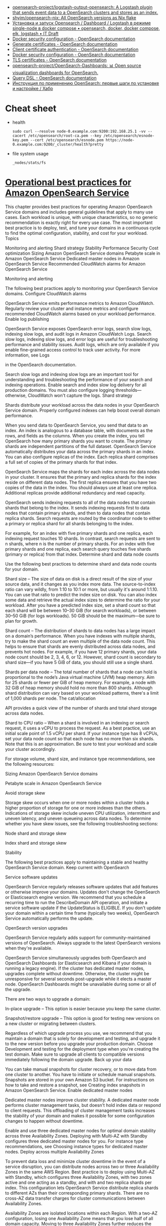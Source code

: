 - [[https://github.com/opensearch-project/logstash-output-opensearch][opensearch-project/logstash-output-opensearch: A Logstash plugin that sends event data to a OpenSearch clusters and stores as an index.]]
- [[https://github.com/shyim/opensearch-nix][shyim/opensearch-nix: All OpenSearch versions as Nix flake]]
- [[https://itdraft.ru/2021/10/20/ustanovka-i-zapusk-opensearch-dashboard-logstash-v-rezhime-single-node-v-docker-compose/][Установка и запуск Opensearch / Dashboard / Logstash в режиме single-node в docker compose • opensearch, docker, docker compose, elk, logstash • IT Draft]]
- [[https://opensearch.org/docs/latest/opensearch/install/docker-security][Docker security configuration - OpenSearch documentation]]
- [[https://opensearch.org/docs/latest/security-plugin/configuration/generate-certificates/][Generate certificates - OpenSearch documentation]]
- [[https://opensearch.org/docs/latest/security-plugin/configuration/client-auth/][Client certificate authentication - OpenSearch documentation]]
- [[https://opensearch.org/docs/latest/opensearch/install/docker-security][Docker security configuration - OpenSearch documentation]]
- [[https://opensearch.org/docs/latest/security-plugin/configuration/tls][TLS certificates - OpenSearch documentation]]
- [[https://github.com/opensearch-project/OpenSearch-Dashboards][opensearch-project/OpenSearch-Dashboards: 📊 Open source visualization dashboards for OpenSearch.]]
- [[https://opensearch.org/docs/latest/opensearch/query-dsl/index/][Query DSL - OpenSearch documentation]]
- [[https://habr.com/ru/company/nixys/blog/588609/][Инструкция по применению OpenSearch: первые шаги по установке и настройке / Хабр]]

* Cheat sheet

- health
  : sudo curl --resolve node-0.example.com:9200:192.168.25.1 -vv --cacert /etc/opensearch/root-ca.pem --key /etc/opensearch/esnode-key.pem --cert /etc/opensearch/esnode.pem https://node-0.example.com:9200/_cluster/health?pretty

- file system usage
  : _nodes/stats/fs

* [[https://docs.aws.amazon.com/opensearch-service/latest/developerguide/bp.html][Operational best practices for Amazon OpenSearch Service]]

This chapter provides best practices for operating Amazon OpenSearch Service domains and includes general guidelines that apply to many use cases. Each workload is unique, with unique characteristics, so no generic recommendation is exactly right for every use case. The most important best practice is to deploy, test, and tune your domains in a continuous cycle to find the optimal configuration, stability, and cost for your workload.
Topics

    Monitoring and alerting
    Shard strategy
    Stability
    Performance
    Security
    Cost optimization
    Sizing Amazon OpenSearch Service domains
    Petabyte scale in Amazon OpenSearch Service
    Dedicated master nodes in Amazon OpenSearch Service
    Recommended CloudWatch alarms for Amazon OpenSearch Service

Monitoring and alerting

The following best practices apply to monitoring your OpenSearch Service domains.
Configure CloudWatch alarms

OpenSearch Service emits performance metrics to Amazon CloudWatch. Regularly review your cluster and instance metrics and configure recommended CloudWatch alarms based on your workload performance.
Enable log publishing

OpenSearch Service exposes OpenSearch error logs, search slow logs, indexing slow logs, and audit logs in Amazon CloudWatch Logs. Search slow logs, indexing slow logs, and error logs are useful for troubleshooting performance and stability issues. Audit logs, which are only available if you enable fine-grained access control to track user activity. For more information, see Logs

in the OpenSearch documentation.

Search slow logs and indexing slow logs are an important tool for understanding and troubleshooting the performance of your search and indexing operations. Enable search and index slow log delivery for all production domains. You must also configure logging thresholds—otherwise, CloudWatch won't capture the logs.
Shard strategy

Shards distribute your workload across the data nodes in your OpenSearch Service domain. Properly configured indexes can help boost overall domain performance.

When you send data to OpenSearch Service, you send that data to an index. An index is analogous to a database table, with documents as the rows, and fields as the columns. When you create the index, you tell OpenSearch how many primary shards you want to create. The primary shards are independent partitions of the full dataset. OpenSearch Service automatically distributes your data across the primary shards in an index. You can also configure replicas of the index. Each replica shard comprises a full set of copies of the primary shards for that index.

OpenSearch Service maps the shards for each index across the data nodes in your cluster. It ensures that the primary and replica shards for the index reside on different data nodes. The first replica ensures that you have two copies of the data in the index. You should always use at least one replica. Additional replicas provide additional redundancy and read capacity.

OpenSearch sends indexing requests to all of the data nodes that contain shards that belong to the index. It sends indexing requests first to data nodes that contain primary shards, and then to data nodes that contain replica shards. Search requests are routed by the coordinator node to either a primary or replica shard for all shards belonging to the index.

For example, for an index with five primary shards and one replica, each indexing request touches 10 shards. In contrast, search requests are sent to n shards, where n is the number of primary shards. For an index with five primary shards and one replica, each search query touches five shards (primary or replica) from that index.
Determine shard and data node counts

Use the following best practices to determine shard and data node counts for your domain.

Shard size – The size of data on disk is a direct result of the size of your source data, and it changes as you index more data. The source-to-index ratio can vary wildly, from 1:10 to 10:1 or more, but usually it's around 1:1.10. You can use that ratio to predict the index size on disk. You can also index some data and retrieve the actual index sizes to determine the ratio for your workload. After you have a predicted index size, set a shard count so that each shard will be between 10–30 GiB (for search workloads), or between 30–50 GiB (for logs workloads). 50 GiB should be the maximum—be sure to plan for growth.

Shard count – The distribution of shards to data nodes has a large impact on a domain’s performance. When you have indexes with multiple shards, try to make the shard count an even multiple of the data node count. This helps to ensure that shards are evenly distributed across data nodes, and prevents hot nodes. For example, if you have 12 primary shards, your data node count should be 2, 3, 4, 6, or 12. However, shard count is secondary to shard size—if you have 5 GiB of data, you should still use a single shard.

Shards per data node – The total number of shards that a node can hold is proportional to the node’s Java virtual machine (JVM) heap memory. Aim for 25 shards or fewer per GiB of heap memory. For example, a node with 32 GiB of heap memory should hold no more than 800 shards. Although shard distribution can vary based on your workload patterns, there's a limit of 1,000 shards per node. The cat/allocation

API provides a quick view of the number of shards and total shard storage across data nodes.

Shard to CPU ratio – When a shard is involved in an indexing or search request, it uses a vCPU to process the request. As a best practice, use an initial scale point of 1.5 vCPU per shard. If your instance type has 8 vCPUs, set your data node count so that each node has no more than six shards. Note that this is an approximation. Be sure to test your workload and scale your cluster accordingly.

For storage volume, shard size, and instance type recommendations, see the following resources:

    Sizing Amazon OpenSearch Service domains

    Petabyte scale in Amazon OpenSearch Service

Avoid storage skew

Storage skew occurs when one or more nodes within a cluster holds a higher proportion of storage for one or more indexes than the others. Indications of storage skew include uneven CPU utilization, intermittent and uneven latency, and uneven queueing across data nodes. To determine whether you have skew issues, see the following troubleshooting sections:

    Node shard and storage skew

    Index shard and storage skew

Stability

The following best practices apply to maintaining a stable and healthy OpenSearch Service domain.
Keep current with OpenSearch

Service software updates

OpenSearch Service regularly releases software updates that add features or otherwise improve your domains. Updates don't change the OpenSearch or Elasticsearch engine version. We recommend that you schedule a recurring time to run the DescribeDomain API operation, and initiate a service software update if the UpdateStatus is ELIGIBLE. If you don't update your domain within a certain time frame (typically two weeks), OpenSearch Service automatically performs the update.

OpenSearch version upgrades

OpenSearch Service regularly adds support for community-maintained versions of OpenSearch. Always upgrade to the latest OpenSearch versions when they're available.

OpenSearch Service simultaneously upgrades both OpenSearch and OpenSearch Dashboards (or Elasticsearch and Kibana if your domain is running a legacy engine). If the cluster has dedicated master nodes, upgrades complete without downtime. Otherwise, the cluster might be unresponsive for several seconds post-upgrade while it elects a master node. OpenSearch Dashboards might be unavailable during some or all of the upgrade.

There are two ways to upgrade a domain:

    In-place upgrade – This option is easier because you keep the same cluster.

    Snapshot/restore upgrade – This option is good for testing new versions on a new cluster or migrating between clusters.

Regardless of which upgrade process you use, we recommend that you maintain a domain that is solely for development and testing, and upgrade it to the new version before you upgrade your production domain. Choose Development and testing for the deployment type when you're creating the test domain. Make sure to upgrade all clients to compatible versions immediately following the domain upgrade.
Back up your data

You can take manual snapshots for cluster recovery, or to move data from one cluster to another. You have to initiate or schedule manual snapshots. Snapshots are stored in your own Amazon S3 bucket. For instructions on how to take and restore a snapshot, see Creating index snapshots in Amazon OpenSearch Service.
Enable dedicated master nodes

Dedicated master nodes improve cluster stability. A dedicated master node performs cluster management tasks, but doesn't hold index data or respond to client requests. This offloading of cluster management tasks increases the stability of your domain and makes it possible for some configuration changes to happen without downtime.

Enable and use three dedicated master nodes for optimal domain stability across three Availability Zones. Deploying with Multi-AZ with Standby configures three dedicated master nodes for you. For instance type recommendations, see Choosing instance types for dedicated master nodes.
Deploy across multiple Availability Zones

To prevent data loss and minimize cluster downtime in the event of a service disruption, you can distribute nodes across two or three Availability Zones in the same AWS Region. Best practice is to deploy using Multi-AZ with Standby, which configures three Availability Zones, with two zones active and one acting as a standby, and with and two replica shards per index. This configuration lets OpenSearch Service distribute replica shards to different AZs than their corresponding primary shards. There are no cross-AZ data transfer charges for cluster communications between Availability Zones.

Availability Zones are isolated locations within each Region. With a two-AZ configuration, losing one Availability Zone means that you lose half of all domain capacity. Moving to three Availability Zones further reduces the impact of losing a single Availability Zone.
Control ingest flow and buffering

We recommend that you limit the overall request count using the _bulk

API operation. It's more efficient to send one _bulk request that contains 5,000 documents than it is to send 5,000 requests that contain a single document.

For optimal operational stability, it's sometimes necessary to limit or even pause the upstream flow of indexing requests. Limiting the rate of index requests is an important mechanism for dealing with unexpected or occasional spikes in requests that might otherwise overwhelm the cluster. Consider building a flow control mechanism into your upstream architecture.

The following diagram shows multiple component options for a log ingest architecture. Configure the aggregation layer to allow sufficient space to buffer incoming data for sudden traffic spikes and brief domain maintenance.
Create mappings for search workloads

For search workloads, create mappings

that define how OpenSearch stores and indexes documents and their fields. Set dynamic to strict in order to prevent new fields from being added accidentally.

PUT my-index
{
  "mappings": {
    "dynamic": "strict",
    "properties": {
      "title": { "type" : "text" },
      "author": { "type" : "integer" },
      "year": { "type" : "text" }
    }
  }
}

Use index templates

You can use an index template

as a way to tell OpenSearch how to configure an index when it's created. Configure index templates before creating indexes. Then, when you create an index, it inherits the settings and mappings from the template. You can apply more than one template to a single index, so you can specify settings in one template and mappings in another. This strategy allows one template for common settings across multiple indexes, and separate templates for more specific settings and mappings.

The following settings are helpful to configure in templates:

    Number of primary and replica shards

    Refresh interval (how often to refresh and make recent changes to the index available to search)

    Dynamic mapping control

    Explicit field mappings

The following example template contains each of these settings:

{
   "index_patterns":[
      "index-*"
   ],
   "order": 0,
   "settings": {
      "index": {
         "number_of_shards": 3,
         "number_of_replicas": 1,
         "refresh_interval": "60s"
      }
   },
   "mappings": {
      "dynamic": false,
      "properties": {
         "field_name1": {
            "type": "keyword"
         }
      }
   }
}

Even if they rarely change, having settings and mappings defined centrally in OpenSearch is simpler to manage than updating multiple upstream clients.
Manage indexes with Index State Management

If you're managing logs or time-series data, we recommend using Index State Management (ISM). ISM lets you automate regular index lifecycle management tasks. With ISM, you can create policies that invoke index alias rollovers, take index snapshots, move indexes between storage tiers, and delete old indexes. You can even use the ISM rollover

operation as an alternative data lifecycle management strategy to avoid shard skew.

First, set up an ISM policy. For example, see Sample policies. Then, attach the policy to one or more indexes. If you include an ISM template field in the policy, OpenSearch Service automatically applies the policy to any index that matches the specified pattern.
Remove unused indexes

Regularly review the indexes in your cluster and identify any that aren't in use. Take a snapshot of those indexes so that they're stored in S3, and then delete them. When you remove unused indexes, you reduce the shard count, and make it possible to have more balanced storage distribution and resource utilization across nodes. Even when they're idle, indexes consume some resources during internal index maintenance activities.

Rather than manually deleting unused indexes, you can use ISM to automatically take a snapshot and delete indexes after a certain period of time.
Use multiple domains for high availability

To achieve high availability beyond 99.9% uptime

across multiple Regions, consider using two domains. For small or slowly changing datasets, you can set up cross-cluster replication to maintain an active-passive model. In this model, only the leader domain is written to, but either domain can be read from. For larger data sets and quickly changing data, configure dual delivery in your ingest pipeline so that all data is written independently to both domains in an active-active model.

Architect your upstream and downstream applications with failover in mind. Make sure to test the failover process along with other disaster recovery processes.
Performance

The following best practices apply to tuning your domains for optimal performance.
Optimize bulk request size and compression

Bulk sizing depends on your data, analysis, and cluster configuration, but a good starting point is 3–5 MiB per bulk request.

Send requests and receive responses from your OpenSearch domains by using gzip compression to reduce the payload size of requests and responses. You can use gzip compression with the OpenSearch Python client, or by including the following headers from the client side:

    'Accept-Encoding': 'gzip'

    'Content-Encoding': 'gzip'

To optimize your bulk request sizes, start with a bulk request size of 3 MiB. Then, slowly increase the request size until indexing performance stops improving.
Note

To enable gzip compression on domains running Elasticsearch version 6.x, you must set http_compression.enabled at the cluster level. This setting is true by default in Elasticsearch versions 7.x and all versions of OpenSearch.
Reduce the size of bulk request responses

To reduce the size of OpenSearch responses, exclude unnecessary fields with the filter_path parameter. Make sure that you don't filter out any fields that are required to identify or retry failed requests. For more information and examples, see Reducing response size.
Tune refresh intervals

OpenSearch indexes have eventual read consistency. A refresh operation makes all the updates that are performed on an index available for search. The default refresh interval is one second, which means that OpenSearch performs a refresh every second while an index is being written to.

The less frequently that you refresh an index (higher refresh interval), the better the overall indexing performance is. The trade-off of increasing the refresh interval is that there’s a longer delay between an index update and when the new data is available for search. Set your refresh interval as high as you can tolerate to improve overall performance.

We recommend setting the refresh_interval parameter for all of your indexes to 30 seconds or more.
Enable Auto-Tune

Auto-Tune uses performance and usage metrics from your OpenSearch cluster to suggest changes to queue sizes, cache sizes, and Java virtual machine (JVM) settings on your nodes. These optional changes improve cluster speed and stability. You can revert to the default OpenSearch Service settings at any time. Auto-Tune is enabled by default on new domains unless you explicitly disable it.

We recommend that you enable Auto-Tune on all domains, and either set a recurring maintenance window or periodically review its recommendations.
Security

The following best practices apply to securing your domains.
Enable fine-grained access control

Fine-grained access control lets you control who can access certain data within an OpenSearch Service domain. Compared to generalized access control, fine-grained access control gives each cluster, index, document, and field its own specified policy for access. Access criteria can be based on a number of factors, including the role of the person who is requesting access and the action that they intend to perform on the data. For example, you might give one user access to write to an index, and another user access only to read the data on the index without making any changes.

Fine-grained access control allows data with different access requirements to exist in the same storage space without running into security or compliance issues.

We recommend enabling fine-grained access control on your domains.
Deploy domains within a VPC

Placing your OpenSearch Service domain within a virtual private cloud (VPC) helps enable secure communication between OpenSearch Service and other services within the VPC—without the need for an internet gateway, NAT device, or VPN connection. All traffic remains securely within the AWS Cloud. Because of their logical isolation, domains that reside within a VPC have an extra layer of security compared to domains that use public endpoints.

We recommend that you create your domains within a VPC.
Apply a restrictive access policy

Even if your domain is deployed within a VPC, it's a best practice to implement security in layers. Make sure to check the configuration of your current access policies.

Apply a restrictive resource-based access policy to your domains and follow the principle of least privilege when granting access to the configuration API and the OpenSearch API operations. As a general rule, avoid using the anonymous user principal "Principal": {"AWS": "*" } in your access policies.

There are some situations, however, where it's acceptable to use an open access policy, such as when you enable fine-grained access control. An open access policy can enable you to access the domain in cases where request signing is difficult or impossible, such as from certain clients and tools.
Enable encryption at rest

OpenSearch Service domains offer encryption of data at rest to help prevent unauthorized access to your data. Encryption at rest uses AWS Key Management Service (AWS KMS) to store and manage your encryption keys, and the Advanced Encryption Standard algorithm with 256-bit keys (AES-256) to perform the encryption.

If your domain stores sensitive data, enable encryption of data at rest.
Enable node-to-node encryption

Node-to-node encryption provides an additional layer of security on top of the default security features within OpenSearch Service. It implements Transport Layer Security (TLS) for all communications between the nodes that are provisioned within OpenSearch. Node-to-node encryption, any data sent to your OpenSearch Service domain over HTTPS remains encrypted in transit while it's being distributed and replicated between nodes.

If your domain stores sensitive data, enable node-to-node encryption.
Monitor with AWS Security Hub

Monitor your usage of OpenSearch Service as it relates to security best practices by using AWS Security Hub. Security Hub uses security controls to evaluate resource configurations and security standards to help you comply with various compliance frameworks. For more information about using Security Hub to evaluate OpenSearch Service resources, see Amazon OpenSearch Service controls in the AWS Security Hub User Guide.
Cost optimization

The following best practices apply to optimizing and saving on your OpenSearch Service costs.
Use the latest generation instance types

OpenSearch Service is always adopting new Amazon EC2 instances types that deliver better performance at a lower cost. We recommend always using the latest generation instances.

Avoid using T2 or t3.small instances for production domains because they can become unstable under sustained heavy load. t3.medium instances are an option for small production workloads (both as data nodes and as dedicated master nodes).
Use the latest Amazon EBS gp3 volumes

OpenSearch data nodes require low latency and high throughput storage to provide fast indexing and query. By using Amazon EBS gp3 volumes, you get higher baseline performance (IOPS and throughput) at a 9.6% lower cost than with the previously-offered Amazon EBS gp2 volume type. You can provision additional IOPS and throughput independent of volume size using gp3. These volumes are also more stable than previous generation volumes as they do not use burst credits. The gp3 volume type also doubles the per-data-node volume size limits of the gp2 volume type. With these larger volumes, you can reduce the cost of passive data by increasing the amount of storage per data node.
Use UltraWarm and cold storage for time-series log data

If you're using OpenSearch for log analytics, move your data to UltraWarm or cold storage to reduce costs. Use Index State Management (ISM) to migrate data between storage tiers and manage data retention.

UltraWarm provides a cost-effective way to store large amounts of read-only data in OpenSearch Service. UltraWarm uses Amazon S3 for storage, which means that the data is immutable and only one copy is needed. You only pay for storage that's equivalent to the size of the primary shards in your indexes. Latencies for UltraWarm queries grow with the amount of S3 data that's needed to service the query. After the data has been cached on the nodes, queries to UltraWarm indexes perform similar to queries to hot indexes.

Cold storage is also backed by S3. When you need to query cold data, you can selectively attach it to existing UltraWarm nodes. Cold data incurs the same managed storage cost as UltraWarm, but objects in cold storage don't consume UltraWarm node resources. Therefore, cold storage provides a significant amount of storage capacity without impacting UltraWarm node size or count.

UltraWarm becomes cost-effective when you have roughly 2.5 TiB of data in hot storage. Monitor your fill rate and plan to move indexes to UltraWarm before you reach that volume of data.
Review recommendations for Reserved Instances

Consider purchasing Reserved Instances (RIs) after you have a good baseline on your performance and compute consumption. Discounts start at around 30% for no-upfront, 1-year reservations and can increase up to 50% for all-upfront, 3-year commitments.

After you observe stable operation for at least 14 days, review Reserved Instance recommendations in Cost Explorer. The Amazon OpenSearch Service heading displays specific RI purchase recommendations and projected savings.
* Learning
- [[https://habr.com/ru/companies/magnit/articles/777862/][Настройка алертингов из Opensearch в Telegram / Хабр]]
* Tools
- [[https://github.com/Aiven-Open/prometheus-exporter-plugin-for-opensearch][Aiven-Open/prometheus-exporter-plugin-for-opensearch: Prometheus exporter plugin for OpenSearch & OpenSearch Mixin]]
* Alternatives
- [[https://github.com/openobserve/openobserve][openobserve/openobserve: 🚀 10x easier, 🚀 140x lower storage cost, 🚀 high performance, 🚀 petabyte scale - Elasticsearch/Splunk/Datadog alternative for 🚀 (logs, metrics, traces).]]
